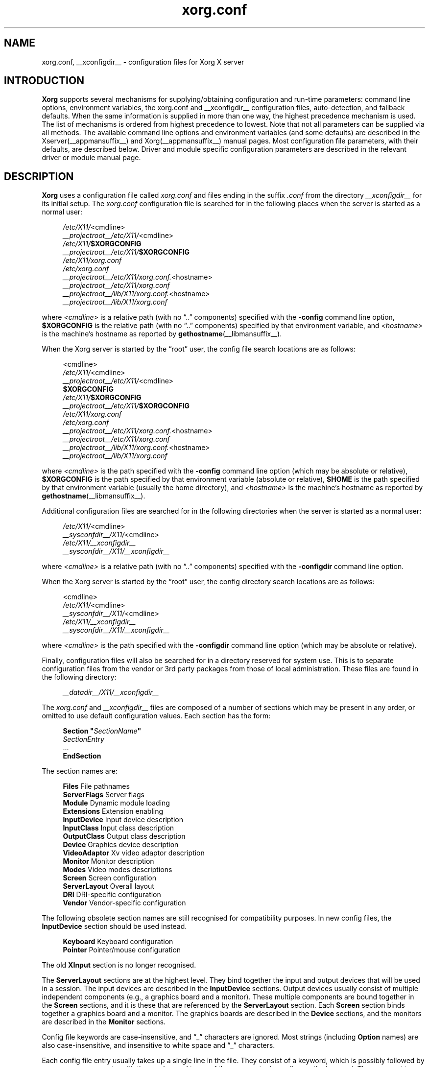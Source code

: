 .\" shorthand for double quote that works everywhere.
.ds q \N'34'
.TH xorg.conf __filemansuffix__ __vendorversion__
.SH NAME
xorg.conf, __xconfigdir__ \- configuration files for
Xorg X server
.SH INTRODUCTION
.B Xorg
supports several mechanisms for supplying/obtaining configuration and
run-time parameters: command line options, environment variables, the
xorg.conf and __xconfigdir__ configuration files, auto-detection,
and fallback defaults. When the same information is supplied in more
than one way, the highest precedence mechanism is used. The list of
mechanisms is ordered from highest precedence to lowest. Note that not
all parameters can be supplied via all methods. The available command
line options and environment variables (and some defaults) are
described in the Xserver(__appmansuffix__) and
Xorg(__appmansuffix__) manual pages. Most configuration file
parameters, with their defaults, are described below. Driver and module
specific configuration parameters are described in the relevant driver
or module manual page.
.SH DESCRIPTION
.B Xorg
uses a configuration file called
.I xorg.conf
and files ending in the suffix
.I .conf
from the directory
.I __xconfigdir__
for its initial setup.
The
.I xorg.conf
configuration file is searched for in the following places when the
server is started as a normal user:
.PP
.RS 4
.nf
.IR /etc/X11/ <cmdline>
.IR __projectroot__/etc/X11/ <cmdline>
.IB /etc/X11/ $XORGCONFIG
.IB __projectroot__/etc/X11/ $XORGCONFIG
.I /etc/X11/xorg.conf
.I /etc/xorg.conf
.IR __projectroot__/etc/X11/xorg.conf. <hostname>
.I __projectroot__/etc/X11/xorg.conf
.IR __projectroot__/lib/X11/xorg.conf. <hostname>
.I __projectroot__/lib/X11/xorg.conf
.fi
.RE
.PP
where
.I <cmdline>
is a relative path (with no \(lq..\(rq components) specified with the
.B \-config
command line option,
.B $XORGCONFIG
is the relative path (with no \(lq..\(rq components) specified by that
environment variable, and
.I <hostname>
is the machine's hostname as reported by
.BR gethostname (__libmansuffix__).
.PP
When the Xorg server is started by the \(lqroot\(rq user, the config file
search locations are as follows:
.PP
.RS 4
.nf
<cmdline>
.IR /etc/X11/ <cmdline>
.IR __projectroot__/etc/X11/ <cmdline>
.B $XORGCONFIG
.IB /etc/X11/ $XORGCONFIG
.IB __projectroot__/etc/X11/ $XORGCONFIG
.I /etc/X11/xorg.conf
.I /etc/xorg.conf
.IR __projectroot__/etc/X11/xorg.conf. <hostname>
.I __projectroot__/etc/X11/xorg.conf
.IR __projectroot__/lib/X11/xorg.conf. <hostname>
.I __projectroot__/lib/X11/xorg.conf
.fi
.RE
.PP
where
.I <cmdline>
is the path specified with the
.B \-config
command line option (which may be absolute or relative),
.B $XORGCONFIG
is the path specified by that
environment variable (absolute or relative),
.B $HOME
is the path specified by that environment variable (usually the home
directory), and
.I <hostname>
is the machine's hostname as reported by
.BR gethostname (__libmansuffix__).
.PP
Additional configuration files are searched for in the following
directories when the server is started as a normal user:
.PP
.RS 4
.nf
.IR /etc/X11/ <cmdline>
.IR __sysconfdir__/X11/ <cmdline>
.I /etc/X11/__xconfigdir__
.I __sysconfdir__/X11/__xconfigdir__
.fi
.RE
.PP
where
.I <cmdline>
is a relative path (with no \(lq..\(rq components) specified with the
.B \-configdir
command line option.
.PP
When the Xorg server is started by the \(lqroot\(rq user, the
config directory search locations are as follows:
.PP
.RS 4
.nf
<cmdline>
.IR /etc/X11/ <cmdline>
.IR __sysconfdir__/X11/ <cmdline>
.I /etc/X11/__xconfigdir__
.I __sysconfdir__/X11/__xconfigdir__
.fi
.RE
.PP
where
.I <cmdline>
is the path specified with the
.B \-configdir
command line option (which may be absolute or relative).
.PP
Finally, configuration files will also be searched for in a directory reserved
for system use.
This is to separate configuration files from the vendor or 3rd party packages
from those of local administration.
These files are found in the following directory:
.PP
.RS 4
.nf
.I __datadir__/X11/__xconfigdir__
.fi
.RE
.PP
The
.I xorg.conf
and
.I __xconfigdir__
files are composed of a number of sections which may be present in any order,
or omitted to use default configuration values.
Each section has the form:
.PP
.RS 4
.nf
.BI "Section  \*q" SectionName \*q
.RI "    " SectionEntry
    ...
.B EndSection
.fi
.RE
.PP
The section names are:
.PP
.RS 4
.nf
.BR "Files          " "File pathnames"
.BR "ServerFlags    " "Server flags"
.BR "Module         " "Dynamic module loading"
.BR "Extensions     " "Extension enabling"
.BR "InputDevice    " "Input device description"
.BR "InputClass     " "Input class description"
.BR "OutputClass    " "Output class description"
.BR "Device         " "Graphics device description"
.BR "VideoAdaptor   " "Xv video adaptor description"
.BR "Monitor        " "Monitor description"
.BR "Modes          " "Video modes descriptions"
.BR "Screen         " "Screen configuration"
.BR "ServerLayout   " "Overall layout"
.BR "DRI            " "DRI\-specific configuration"
.BR "Vendor         " "Vendor\-specific configuration"
.fi
.RE
.PP
The following obsolete section names are still recognised for compatibility
purposes.
In new config files, the
.B InputDevice
section should be used instead.
.PP
.RS 4
.nf
.BR "Keyboard       " "Keyboard configuration"
.BR "Pointer        " "Pointer/mouse configuration"
.fi
.RE
.PP
The old
.B XInput
section is no longer recognised.
.PP
The
.B ServerLayout
sections are at the highest level.
They bind together the input and output devices that will be used in a session.
The input devices are described in the
.B InputDevice
sections.
Output devices usually consist of multiple independent components (e.g.,
a graphics board and a monitor).
These multiple components are bound together in the
.B Screen
sections, and it is these that are referenced by the
.B ServerLayout
section.
Each
.B Screen
section binds together a graphics board and a monitor.
The graphics boards are described in the
.B Device
sections, and the monitors are described in the
.B Monitor
sections.
.PP
Config file keywords are case\-insensitive, and \(lq_\(rq characters are
ignored.
Most strings (including
.B Option
names) are also case-insensitive, and insensitive to white space and
\(lq_\(rq characters.
.PP
Each config file entry usually takes up a single line in the file.  They
consist of a keyword, which is possibly followed by one or more arguments,
with the number and types of the arguments depending on the keyword.
The argument types are:
.PP
.RS 4
.nf
.BR "Integer     " "an integer number in decimal, hex or octal"
.BR "Real        " "a floating point number"
.BR "String      " "a string enclosed in double quote marks (\*q)"
.fi
.RE
.PP
Note: hex integer values must be prefixed with \(lq0x\(rq, and octal values
with \(lq0\(rq.
.PP
A special keyword called
.B Option
may be used to provide free\-form data to various components of the server.
The
.B Option
keyword takes either one or two string arguments.
The first is the option name, and the optional second argument is the
option value.
Some commonly used option value types include:
.PP
.RS 4
.nf
.BR "Integer     " "an integer number in decimal, hex or octal"
.BR "Real        " "a floating point number"
.BR "String      " "a sequence of characters"
.BR "Boolean     " "a boolean value (see below)"
.BR "Frequency   " "a frequency value (see below)"
.fi
.RE
.PP
Note that
.I all
.B Option
values, not just strings, must be enclosed in quotes.
.PP
Boolean options may optionally have a value specified.
When no value is specified, the option's value is
.BR TRUE .
The following boolean option values are recognised as
.BR TRUE :
.PP
.RS 4
.BR 1 ,
.BR on ,
.BR true ,
.B yes
.RE
.PP
and the following boolean option values are recognised as
.BR FALSE :
.PP
.RS 4
.BR 0 ,
.BR off ,
.BR false ,
.B no
.RE
.PP
If an option name is prefixed with
.RB \*q No \*q,
then the option value is negated.
.PP
Example: the following option entries are equivalent:
.PP
.RS 4
.nf
.B "Option \*qAccel\*q   \*qOff\*q"
.B "Option \*qNoAccel\*q"
.B "Option \*qNoAccel\*q \*qOn\*q"
.B "Option \*qAccel\*q   \*qfalse\*q"
.B "Option \*qAccel\*q   \*qno\*q"
.fi
.RE
.PP
Frequency option values consist of a real number that is optionally
followed by one of the following frequency units:
.PP
.RS 4
.BR Hz ,
.BR k ,
.BR kHz ,
.BR M ,
.B MHz
.RE
.PP
When the unit name is omitted, the correct units will be determined from
the value and the expectations of the appropriate range of the value.
It is recommended that the units always be specified when using frequency
option values to avoid any errors in determining the value.
.SH "FILES SECTION"
The
.B Files
section is used to specify some path names required by the server.
Some of these paths can also be set from the command line (see
.BR Xserver (__appmansuffix__)
and
.BR Xorg (__appmansuffix__)).
The command line settings override the values specified in the config
file.
The
.B Files
section is optional, as are all of the entries that may appear in it.
.PP
The entries that can appear in this section are:
.TP 7
.BI "FontPath \*q" path \*q
sets the search path for fonts.
This path is a comma separated list of font path elements which the Xorg
server searches for font databases.
Multiple
.B FontPath
entries may be specified, and they will be concatenated to build up the
fontpath used by the server.  Font path elements can be absolute
directory paths, catalogue directories or a font server identifier. The
formats of the later two are explained below:
.PP
.RS 7
Catalogue directories:
.PP
.RS 4
Catalogue directories can be specified using the prefix \fBcatalogue:\fR
before the directory name. The directory can then be populated with
symlinks pointing to the real font directories, using the following
syntax in the symlink name:
.PP
.RS 4
.IR <identifier> : [attribute]: pri= <priority>
.RE
.PP
where
.I <identifier>
is an alphanumeric identifier,
.I [attribute]
is an attribute which will be passed to the underlying FPE and
.I <priority>
is a number used to order the fontfile FPEs. Examples:
.PP
.RS 4
.nf
.I 75dpi:unscaled:pri=20  -> /usr/share/X11/fonts/75dpi
.I gscript:pri=60 -> /usr/share/fonts/default/ghostscript
.I misc:unscaled:pri=10 \-> /usr/share/X11/fonts/misc
.fi
.PP
.RE
.RE
.RE
.PP
.RS 7
Font server identifiers:
.PP
.RS 4
Font server identifiers have the form:
.RS 4
.PP
.IR <trans> / <hostname> : <port\-number>
.RE
.PP
where
.I <trans>
is the transport type to use to connect to the font server (e.g.,
.B unix
for UNIX\-domain sockets or
.B tcp
for a TCP/IP connection),
.I <hostname>
is the hostname of the machine running the font server, and
.I <port\-number>
is the port number that the font server is listening on (usually 7100).
.RE
.PP
When this entry is not specified in the config file, the server falls back
to the compiled\-in default font path, which contains the following
font path elements (which can be set inside a catalogue directory):
.PP
.RS 4
.nf
.I __datadir__/fonts/X11/misc/
.I __datadir__/fonts/X11/TTF/
.I __datadir__/fonts/X11/OTF/
.I __datadir__/fonts/X11/Type1/
.I __datadir__/fonts/X11/100dpi/
.I __datadir__/fonts/X11/75dpi/
.fi
.RE
.PP
Font path elements that are found to be invalid are removed from the
font path when the server starts up.
.RE
.TP 7
.BI "ModulePath \*q" path \*q
sets the search path for loadable Xorg server modules.
This path is a comma separated list of directories which the Xorg server
searches for loadable modules loading in the order specified.
Multiple
.B ModulePath
entries may be specified, and they will be concatenated to build the
module search path used by the server.  The default module path is
.PP
.RS 11
__modulepath__
.RE
.\" The LogFile keyword is not currently implemented
.ig
.TP 7
.BI "LogFile \*q" path \*q
sets the name of the Xorg server log file.
The default log file name when running as root is
.PP
.RS 11
.RI __logdir__/Xorg. <n> .log
.RE
and for non root it is
.RS 11
.RI $XDG_DATA_HOME/xorg/Xorg. <n> .log
.RE
.PP
.RS 7
where
.I <n>
is the display number for the Xorg server.
..
.TP 7
.BI "XkbDir \*q" path \*q
sets the base directory for keyboard layout files.  The
.B \-xkbdir
command line option can be used to override this.  The default directory is
.PP
.RS 11
__xkbdir__
.RE
.SH "SERVERFLAGS SECTION"
In addition to options specific to this section (described below), the
.B ServerFlags
section is used to specify some global
Xorg server options.
All of the entries in this section are
.BR Options ,
although for compatibility purposes some of the old style entries are
still recognised.
Those old style entries are not documented here, and using them is
discouraged.
The
.B ServerFlags
section is optional, as are the entries that may be specified in it.
.PP
.B Options
specified in this section (with the exception of the
.B \*qDefaultServerLayout\*q
.BR Option )
may be overridden by
.B Options
specified in the active
.B ServerLayout
section.
Options with command line equivalents are overridden when their command
line equivalent is used.
The options recognised by this section are:
.TP 7
.BI "Option \*qDefaultServerLayout\*q  \*q" layout\-id \*q
This specifies the default
.B ServerLayout
section to use in the absence of the
.B \-layout
command line option.
.TP 7
.BI "Option \*qNoTrapSignals\*q  \*q" boolean \*q
This prevents the Xorg server from trapping a range of unexpected fatal
signals and exiting cleanly.
Instead, the Xorg server will die and drop core where the fault occurred.
The default behaviour is for the Xorg server to exit cleanly, but still drop a
core file.
In general you never want to use this option unless you are debugging an Xorg
server problem and know how to deal with the consequences.
.TP 7
.BI "Option \*qUseSIGIO\*q  \*q" boolean \*q
This controls whether the Xorg server requests that events from
input devices be reported via a SIGIO signal handler (also known as SIGPOLL
on some platforms), or only reported via the standard select(3) loop.
The default behaviour is platform specific.   In general you do not want to
use this option unless you are debugging the Xorg server, or
working around a specific bug until it is fixed, and understand the
consequences.
.TP 7
.BI "Option \*qDontVTSwitch\*q  \*q" boolean \*q
This disallows the use of the
.BI Ctrl+Alt+F n
sequence (where
.RI F n
refers to one of the numbered function keys).
That sequence is normally used to switch to another \*qvirtual terminal\*q
on operating systems that have this feature.
When this option is enabled, that key sequence has no special meaning and
is passed to clients.
Default: off.
.TP 7
.BI "Option \*qDontZap\*q  \*q" boolean \*q
This disallows the use of the
.B Terminate_Server
XKB action (usually on Ctrl+Alt+Backspace, depending on XKB options).
This action is normally used to terminate the Xorg server.
When this option is enabled, the action has no effect.
Default: off.
.TP 7
.BI "Option \*qDontZoom\*q  \*q" boolean \*q
This disallows the use of the
.B Ctrl+Alt+Keypad\-Plus
and
.B Ctrl+Alt+Keypad\-Minus
sequences.
These sequences allows you to switch between video modes.
When this option is enabled, those key sequences have no special meaning
and are passed to clients.
Default: off.
.TP 7
.BI "Option \*qDisableVidModeExtension\*q  \*q" boolean \*q
This disables the parts of the VidMode extension used by the xvidtune client
that can be used to change the video modes.
Default: the VidMode extension is enabled.
.TP 7
.BI "Option \*qAllowNonLocalXvidtune\*q  \*q" boolean \*q
This allows the xvidtune client (and other clients that use the VidMode
extension) to connect from another host.
Default: off.
.TP 7
.BI "Option \*qAllowMouseOpenFail\*q  \*q" boolean \*q
This tells the mousedrv(__drivermansuffix__) and vmmouse(__drivermansuffix__)
drivers to not report failure if the mouse device can't be opened/initialised.
It has no effect on the evdev(__drivermansuffix__) or other drivers.
Default: false.
.TP 7
.BI "Option \*qBlankTime\*q  \*q" time \*q
sets the inactivity timeout for the
.B blank
phase of the screensaver.
.I time
is in minutes.
This is equivalent to the Xorg server's
.B \-s
flag, and the value can be changed at run\-time with
.BR xset(__appmansuffix__).
Default: 10 minutes.
.TP 7
.BI "Option \*qStandbyTime\*q  \*q" time \*q
sets the inactivity timeout for the
.B standby
phase of DPMS mode.
.I time
is in minutes, and the value can be changed at run\-time with
.BR xset(__appmansuffix__).
Default: 10 minutes.
This is only suitable for VESA DPMS compatible monitors, and may not be
supported by all video drivers.
It is only enabled for screens that have the
.B \*qDPMS\*q
option set (see the MONITOR section below).
.TP 7
.BI "Option \*qSuspendTime\*q  \*q" time \*q
sets the inactivity timeout for the
.B suspend
phase of DPMS mode.
.I time
is in minutes, and the value can be changed at run\-time with
.BR xset(__appmansuffix__).
Default: 10 minutes.
This is only suitable for VESA DPMS compatible monitors, and may not be
supported by all video drivers.
It is only enabled for screens that have the
.B \*qDPMS\*q
option set (see the MONITOR section below).
.TP 7
.BI "Option \*qOffTime\*q  \*q" time \*q
sets the inactivity timeout for the
.B off
phase of DPMS mode.
.I time
is in minutes, and the value can be changed at run\-time with
.BR xset(__appmansuffix__).
Default: 10 minutes.
This is only suitable for VESA DPMS compatible monitors, and may not be
supported by all video drivers.
It is only enabled for screens that have the
.B \*qDPMS\*q
option set (see the MONITOR section below).
.TP 7
.BI "Option \*qPixmap\*q  \*q" bpp \*q
This sets the pixmap format to use for depth 24.
Allowed values for
.I bpp
are 24 and 32.
Default: 32 unless driver constraints don't allow this (which is rare).
Note: some clients don't behave well when this value is set to 24.
.TP 7
.BI "Option \*qNoPM\*q  \*q" boolean \*q
Disables something to do with power management events.
Default: PM enabled on platforms that support it.
.TP 7
.BI "Option \*qXinerama\*q  \*q" boolean \*q
enable or disable XINERAMA extension.
Default is disabled.
.TP 7
.BI "Option \*qAIGLX\*q \*q" boolean \*q
enable or disable AIGLX. AIGLX is enabled by default.
.TP 7
.BI "Option \*qDRI2\*q \*q" boolean \*q
enable or disable DRI2. DRI2 is disabled by default.
.TP 7
.BI "Option \*qGlxVisuals\*q \*q" string \*q
This option controls how many GLX visuals the GLX modules sets up.
The default value is
.BR "typical" ,
which will setup up a typical subset of
the GLXFBConfigs provided by the driver as GLX visuals.  Other options are
.BR "minimal" ,
which will set up the minimal set allowed by the GLX specification and
.BR "all"
which will setup GLX visuals for all GLXFBConfigs.
.TP 7
.BI "Option \*qUseDefaultFontPath\*q \*q" boolean \*q
Include the default font path even if other paths are specified in
xorg.conf. If enabled, other font paths are included as well. Enabled by
default.
.TP 7
.BI "Option \*qIgnoreABI\*q \*q" boolean \*q
Allow modules built for a different, potentially incompatible version of
the X server to load. Disabled by default.
.TP 7
.BI "Option \*qAutoAddDevices\*q \*q" boolean \*q
If this option is disabled, then no devices will be added from the HAL or
udev backends. Enabled by default.
.TP 7
.BI "Option \*qAutoEnableDevices\*q \*q" boolean \*q
If this option is disabled, then the devices will be added (and the
DevicePresenceNotify event sent), but not enabled, thus leaving policy up
to the client.
Enabled by default.
.TP 7
.BI "Option \*qAutoAddGPU\*q \*q" boolean \*q
If this option is disabled, then no GPU devices will be added from the udev
backend. Enabled by default. (May need to be disabled to setup Xinerama).
.TP 7
.BI "Option \*qLog\*q \*q" string \*q
This option controls whether the log is flushed and/or synced to disk after
each message.
Possible values are
.B flush
or
.BR sync .
Unset by default.
.SH "MODULE SECTION"
The
.B Module
section is used to specify which Xorg server modules should be loaded.
This section is ignored when the Xorg server is built in static form.
The type of modules normally loaded in this section are Xorg server
extension modules.
Most other module types are loaded automatically when they are needed via
other mechanisms.
The
.B Module
section is optional, as are all of the entries that may be specified in
it.
.PP
Entries in this section may be in two forms.
The first and most commonly used form is an entry that uses the
.B Load
keyword, as described here:
.TP 7
.BI "Load  \*q" modulename \*q
This instructs the server to load the module called
.IR modulename .
The module name given should be the module's standard name, not the
module file name.
The standard name is case\-sensitive, and does not include the \(lqlib\(rq
or \(lqcyg\(rq prefixes, or the \(lq.so\(rq or \(lq.dll\(rq suffixes.
.PP
.RS 7
Example: the DRI extension module can be loaded with the following entry:
.PP
.RS 4
.B "Load \*qdri\*q"
.RE
.RE
.TP 7
.BI "Disable  \*q" modulename \*q
This instructs the server to not load the module called
.IR modulename .
Some modules are loaded by default in the server, and this overrides that
default. If a
.B Load
instruction is given for the same module, it overrides the
.B Disable
instruction and the module is loaded. The module name given should be the
module's standard name, not the module file name. As with the
.B Load
instruction, the standard name is case-sensitive, and does not include the
"lib" prefix, or the ".a", ".o", or ".so" suffixes.
.PP
The second form of entry is a
.BR SubSection,
with the subsection name being the module name, and the contents of the
.B SubSection
being
.B Options
that are passed to the module when it is loaded.
.PP
Example: the extmod module (which contains a miscellaneous group of
server extensions) can be loaded, with the XFree86\-DGA extension
disabled by using the following entry:
.PP
.RS 4
.nf
.B "SubSection \*qextmod\*q"
.B "   Option  \*qomit XFree86\-DGA\*q"
.B EndSubSection
.fi
.RE
.PP
Modules are searched for in each directory specified in the
.B ModulePath
search path, and in the drivers, extensions, input, internal, and
multimedia subdirectories of each of those directories.
In addition to this, operating system specific subdirectories of all
the above are searched first if they exist.
.PP
To see what extension modules are available, check the extensions
subdirectory under:
.PP
.RS 4
.nf
__modulepath__
.fi
.RE
.PP
The \(lqextmod\(rq, \(lqdbe\(rq, \(lqdri\(rq, \(lqdri2\(rq, \(lqglx\(rq,
and \(lqrecord\(rq extension modules are loaded automatically, if they
are present, unless disabled with \*qDisable\*q entries.
It is recommended
that at very least the \(lqextmod\(rq extension module be loaded.
If it isn't, some commonly used server extensions (like the SHAPE
extension) will not be available.
.SH "EXTENSIONS SECTION"
The
.B Extensions
section is used to specify which X11 protocol extensions should be enabled
or disabled.
The
.B Extensions
section is optional, as are all of the entries that may be specified in
it.
.PP
Entries in this section are listed as Option statements with the name of
the extension as the first argument, and a boolean value as the second.
The extension name is case\-sensitive, and matches the form shown in the output
of \*qXorg -extension ?\*q.
.PP
.RS 7
Example: the MIT-SHM extension can be disabled with the following entry:
.PP
.RS 4
.nf
.B "Section \*qExtensions\*q"
.B "    Option \*qMIT-SHM\*q \*qDisable\*q"
.B "EndSection"
.fi
.RE
.RE
.SH "INPUTDEVICE SECTION"
The config file may have multiple
.B InputDevice
sections.
Recent X servers employ HAL or udev backends for input device enumeration
and input hotplugging. It is usually not
necessary to provide
.B InputDevice
sections in the xorg.conf if hotplugging is in use (i.e. AutoAddDevices is
enabled). If hotplugging is enabled,
.B InputDevice
sections using the
.B mouse, kbd
and
.B vmmouse
driver will be ignored.
.PP
If hotplugging is disabled, there will normally
be at least two: one for the core (primary) keyboard
and one for the core pointer.
If either of these two is missing, a default configuration for the missing
ones will be used. In the absence of an explicitly specified core input
device, the first
.B InputDevice
marked as
.B CorePointer
(or
.BR CoreKeyboard )
is used.
If there is no match there, the first
.B InputDevice
that uses the \(lqmouse\(rq (or \(lqkbd\(rq) driver is used.
The final fallback is to use built\-in default configurations.
Currently the default configuration may not work as expected on all platforms.
.PP
.B InputDevice
sections have the following format:
.PP
.RS 4
.nf
.B  "Section \*qInputDevice\*q"
.BI "    Identifier \*q" name \*q
.BI "    Driver     \*q" inputdriver \*q
.I  "    options"
.I  "    ..."
.B  "EndSection"
.fi
.RE
.PP
The
.B Identifier
and
.B Driver
entries are required in all
.B InputDevice
sections.
All other entries are optional.
.PP
The
.B Identifier
entry specifies the unique name for this input device.
The
.B Driver
entry specifies the name of the driver to use for this input device.
When using the loadable server, the input driver module
.RI \*q inputdriver \*q
will be loaded for each active
.B InputDevice
section.
An
.B InputDevice
section is considered active if it is referenced by an active
.B ServerLayout
section, if it is referenced by the
.B \-keyboard
or
.B \-pointer
command line options, or if it is selected implicitly as the core pointer
or keyboard device in the absence of such explicit references.
The most commonly used input drivers are
.BR evdev (__drivermansuffix__)
on Linux systems, and
.BR kbd (__drivermansuffix__)
and
.BR mousedrv (__drivermansuffix__)
on other platforms.
.PP
.PP
.B InputDevice
sections recognise some driver\-independent
.BR Options ,
which are described here.
See the individual input driver manual pages for a description of the
device\-specific options.
.TP 7
.BI "Option \*qAutoServerLayout\*q  \*q" boolean \*q
Always add the device to the ServerLayout section used by this instance of
the server. This affects implied layouts as well as explicit layouts
specified in the configuration and/or on the command line.
.TP 7
.BI "Option \*qCorePointer\*q"
Deprecated, see
.B Floating
.TP 7
.BI "Option \*qCoreKeyboard\*q"
Deprecated, see
.B Floating
.TP 7
.BI "Option \*qAlwaysCore\*q  \*q" boolean \*q
Deprecated, see
.B Floating
.TP 7
.BI "Option \*qSendCoreEvents\*q  \*q" boolean \*q
Deprecated, see
.B Floating

.TP 7
.BI "Option \*qFloating\*q  \*q" boolean \*q
When enabled, the input device is set up floating and does not
report events through any master device or control a cursor. The device is
only available to clients using the X Input Extension API. This option is
disabled by default.
The options
.B CorePointer,
.B CoreKeyboard,
.B AlwaysCore,
and
.B SendCoreEvents,
are the inverse of option
.B Floating
(i.e.
.B SendCoreEvents \*qon\*q
is equivalent to
.B Floating \*qoff\*q
).

This option controls the startup behavior only, a device
may be reattached or set floating at runtime.
.TP 7
.BI "Option \*qTransformationMatrix\*q \*q" a " " b " " c " " d " " e " " f " " g " " h " " i \*q
Specifies the 3x3 transformation matrix for absolute input devices. The
input device will be bound to the area given in the matrix.  In most
configurations, "a" and "e" specify the width and height of the area the
device is bound to, and "c" and "f" specify the x and y offset of the area.
The value range is 0 to 1, where 1 represents the width or height of all
root windows together, 0.5 represents half the area, etc. The values
represent a 3x3 matrix, with the first, second and third group of three
values representing the first, second and third row of the matrix,
respectively.  The identity matrix is "1 0 0 0 1 0 0 0 1".
.SS POINTER ACCELERATION
For pointing devices, the following options control how the pointer
is accelerated or decelerated with respect to physical device motion. Most of
these can be adjusted at runtime, see the xinput(1) man page for details. Only
the most important acceleration options are discussed here.
.TP 7
.BI "Option \*qAccelerationProfile\*q  \*q" integer \*q
Select the profile. In layman's terms, the profile constitutes the "feeling" of
the acceleration. More formally, it defines how the transfer function (actual
acceleration as a function of current device velocity and acceleration controls)
is constructed. This is mainly a matter of personal preference.
.PP
.RS 6
.nf
.B  " 0      classic (mostly compatible)"
.B  "-1      none (only constant deceleration is applied)"
.B  " 1      device-dependent"
.B  " 2      polynomial (polynomial function)"
.B  " 3      smooth linear (soft knee, then linear)"
.B  " 4      simple (normal when slow, otherwise accelerated)"
.B  " 5      power (power function)"
.B  " 6      linear (more speed, more acceleration)"
.B  " 7      limited (like linear, but maxes out at threshold)"
.fi
.RE
.TP 7
.BI "Option \*qConstantDeceleration\*q  \*q" real \*q
Makes the pointer go
.B deceleration
times slower than normal. Most useful for high-resolution devices. A value
between 0 and 1 will speed up the pointer.
.TP 7
.BI "Option \*qAdaptiveDeceleration\*q  \*q" real \*q
Allows to actually decelerate the pointer when going slow. At most, it will be
.B adaptive deceleration
times slower. Enables precise pointer placement without sacrificing speed.
.TP 7
.BI "Option \*qAccelerationScheme\*q  \*q" string \*q
Selects the scheme, which is the underlying algorithm.
.PP
.RS 7
.nf
.B  "predictable   default algorithm (behaving more predictable)"
.B  "lightweight   old acceleration code (as specified in the X protocol spec)"
.B  "none          no acceleration or deceleration"
.fi
.RE
.TP 7
.BI "Option \*qAccelerationNumerator\*q  \*q" integer \*q
.TP 7
.BI "Option \*qAccelerationDenominator\*q  \*q" integer \*q
Set numerator and denominator of the acceleration factor. The acceleration
factor is a rational which, together with threshold, can be used to tweak
profiles to suit the users needs. The
.B simple
and
.B limited
profiles use it directly (i.e. they accelerate by the factor), for other
profiles it should hold that a higher acceleration factor leads to a faster
pointer. Typically, 1 is unaccelerated and values up to 5 are sensible.
.TP 7
.BI "Option \*qAccelerationThreshold\*q  \*q" integer \*q
Set the threshold, which is roughly the velocity (usually device units per 10
ms) required for acceleration to become effective. The precise effect varies
with the profile however.

.SH "INPUTCLASS SECTION"
The config file may have multiple
.B InputClass
sections.
These sections are optional and are used to provide configuration for a
class of input devices as they are automatically added. An input device can
match more than one
.B InputClass
section. Each class can override settings from a previous class, so it is
best to arrange the sections with the most generic matches first.
.PP
.B InputClass
sections have the following format:
.PP
.RS 4
.nf
.B  "Section \*qInputClass\*q"
.BI "    Identifier  \*q" name \*q
.I  "    entries"
.I  "    ..."
.I  "    options"
.I  "    ..."
.B  "EndSection"
.fi
.RE
.PP
The
.B Identifier
entry is required in all
.B InputClass
sections.
All other entries are optional.
.PP
The
.B Identifier
entry specifies the unique name for this input class.
The
.B Driver
entry specifies the name of the driver to use for this input device.
After all classes have been examined, the
.RI \*q inputdriver \*q
module from the first
.B Driver
entry will be enabled when using the loadable server.
.PP
When an input device is automatically added, its characteristics are
checked against all
.B InputClass
sections. Each section can contain optional entries to narrow the match
of the class. If none of the optional entries appear, the
.B InputClass
section is generic and will match any input device. If more than one of
these entries appear, they all must match for the configuration to apply.
.PP
There are two types of match entries used in
.B InputClass
sections. The first allows various tokens to be matched against attributes
of the device. An entry can be constructed to match attributes from different
devices by separating arguments with a '|' character. Multiple entries of the
same type may be supplied to add multiple matching conditions on the same
attribute. For example:
.PP
.RS 4
.nf
.B  "Section \*qInputClass\*q"
.B  "    Identifier   \*qMy Class\*q"
.B  "    # product string must contain example and
.B  "    # either gizmo or gadget
.B  "    MatchProduct \*qexample\*q
.B  "    MatchProduct \*qgizmo|gadget\*q
.I  "    ..."
.B  "EndSection"
.fi
.RE
.TP 7
.BI "MatchProduct  \*q" matchproduct \*q
This entry can be used to check if the substring
.RI \*q matchproduct \*q
occurs in the device's product name.
.TP 7
.BI "MatchVendor  \*q" matchvendor \*q
This entry can be used to check if the substring
.RI \*q matchvendor \*q
occurs in the device's vendor name.
.TP 7
.BI "MatchDevicePath \*q" matchdevice \*q
This entry can be used to check if the device file matches the
.RI \*q matchdevice \*q
pathname pattern.
.TP 7
.BI "MatchOS \*q" matchos \*q
This entry can be used to check if the operating system matches the
case-insensitive
.RI \*q matchos \*q
string. This entry is only supported on platforms providing the
.BR uname (2)
system call.
.TP 7
.BI "MatchPnPID \*q" matchpnp \*q
The device's Plug and Play (PnP) ID can be checked against the
.RI \*q matchpnp \*q
shell wildcard pattern.
.TP 7
.BI "MatchUSBID \*q" matchusb \*q
The device's USB ID can be checked against the
.RI \*q matchusb \*q
shell wildcard pattern. The ID is constructed as lowercase hexadecimal numbers
separated by a ':'. This is the same format as the
.BR lsusb (8)
program.
.TP 7
.BI "MatchDriver \*q" matchdriver \*q
Check the case-sensitive string
.RI \*q matchdriver \*q
against the currently configured driver of the device. Ordering of sections
using this entry is important since it will not match unless the driver has
been set by the config backend or a previous
.B InputClass
section.
.TP 7
.BI "MatchTag \*q" matchtag \*q
This entry can be used to check if tags assigned by the config backend
matches the
.RI \*q matchtag \*q
pattern. A match is found if at least one of the tags given in
.RI \*q matchtag \*q
matches at least one of the tags assigned by the backend.
.TP 7
.BI "MatchLayout \*q" matchlayout \*q
Check the case-sensitive string
.RI \*q matchlayout \*q
against the currently active
.B ServerLayout
section. The empty string "" matches an implicit layout which appears
if no named
.B ServerLayout
sections have been found.
.PP
The second type of entry is used to match device types. These entries take a
boolean argument similar to
.B Option
entries.
.TP 7
.BI "MatchIsKeyboard     \*q" bool \*q
.TP 7
.BI "MatchIsPointer      \*q" bool \*q
.TP 7
.BI "MatchIsJoystick     \*q" bool \*q
.TP 7
.BI "MatchIsTablet       \*q" bool \*q
.TP 7
.BI "MatchIsTouchpad     \*q" bool \*q
.TP 7
.BI "MatchIsTouchscreen  \*q" bool \*q
.PP
When an input device has been matched to the
.B InputClass
section, any
.B Option
entries are applied to the device. One
.B InputClass
specific
.B Option
is recognized. See the
.B InputDevice
section above for a description of the remaining
.B Option
entries.
.TP 7
.BI "Option \*qIgnore\*q \*q" boolean \*q
This optional entry specifies that the device should be ignored entirely,
and not added to the server. This can be useful when the device is handled
by another program and no X events should be generated.
.SH "OUTPUTCLASS SECTION"
The config file may have multiple
.B OutputClass
sections.
These sections are optional and are used to provide configuration for a
class of output devices as they are automatically added.
An output device can match more than one
.B OutputClass
section.
Each class can override settings from a previous class, so it is best to
arrange the sections with the most generic matches first.
.PP
.B OutputClass
sections have the following format:
.PP
.RS 4
.nf
.B  "Section \*qOutputClass\*q"
.BI "    Identifier  \*q" name \*q
.I  "    entries"
.I  "    ..."
.B  "EndSection"
.fi
.RE
.PP
The
.B Identifier
entry is required in all
.B OutputClass
sections.
All other entries are optional.
.PP
The
.B Identifier
entry specifies the unique name for this output class.
The
.B Driver
entry specifies the name of the driver to use for this output device.
After all classes have been examined, the
.RI \*q outputdriver \*q
module from the first
.B Driver
entry will be enabled when using the loadable server.
.PP
When an output device is automatically added, its characteristics are
checked against all
.B OutputClass
sections.
Each section can contain optional entries to narrow the match of the class.
If none of the optional entries appear, the
.B OutputClass
section is generic and will match any output device.
If more than one of these entries appear, they all must match for the
configuration to apply.
.PP
The following list of tokens can be matched against attributes of the device.
An entry can be constructed to match attributes from different devices by
separating arguments with a '|' character.
.PP
For example:
.PP
.RS 4
.nf
.B  "Section \*qOutputClass\*q"
.B  "    Identifier   \*qMy Class\*q"
.B  "    # kernel driver must be either foo or bar
.B  "    MatchDriver \*qfoo|bar\*q
.I  "    ..."
.B  "EndSection"
.fi
.RE
.TP 7
.BI "MatchDriver \*q" matchdriver \*q
Check the case-sensitive string
.RI \*q matchdriver \*q
against the kernel driver of the device.
.SH "DEVICE SECTION"
The config file may have multiple
.B Device
sections.
There must be at least one, for the video card being used.
.PP
.B Device
sections have the following format:
.PP
.RS 4
.nf
.B  "Section \*qDevice\*q"
.BI "    Identifier \*q" name \*q
.BI "    Driver     \*q" driver \*q
.I  "    entries"
.I  "    ..."
.B  "EndSection"
.fi
.RE
.PP
The
.B Identifier
and
.B Driver
entries are required in all
.B Device
sections.  All other entries are optional.
.PP
The
.B Identifier
entry specifies the unique name for this graphics device.
The
.B Driver
entry specifies the name of the driver to use for this graphics device.
When using the loadable server, the driver module
.RI \*q driver \*q
will be loaded for each active
.B Device
section.
A
.B Device
section is considered active if it is referenced by an active
.B Screen
section.
.PP
.B Device
sections recognise some driver\-independent entries and
.BR Options ,
which are described here.
Not all drivers make use of these
driver\-independent entries, and many of those that do don't require them
to be specified because the information is auto\-detected.
See the individual graphics driver manual pages for further information
about this, and for a description of the device\-specific options.
Note that most of the
.B Options
listed here (but not the other entries) may be specified in the
.B Screen
section instead of here in the
.B Device
section.
.TP 7
.BI "BusID  \*q" bus\-id \*q
This specifies the bus location of the graphics card.
For PCI/AGP cards,
the
.I bus\-id
string has the form
.BI PCI: bus : device : function
(e.g., \(lqPCI:1:0:0\(rq might be appropriate for an AGP card).
This field is usually optional in single-head configurations when using
the primary graphics card.
In multi-head configurations, or when using a secondary graphics card in a
single-head configuration, this entry is mandatory.
Its main purpose is to make an unambiguous connection between the device
section and the hardware it is representing.
This information can usually be found by running the pciaccess tool
scanpci.
.TP 7
.BI "Screen  " number
This option is mandatory for cards where a single PCI entity can drive more
than one display (i.e., multiple CRTCs sharing a single graphics accelerator
and video memory).
One
.B Device
section is required for each head, and this
parameter determines which head each of the
.B Device
sections applies to.
The legal values of
.I number
range from 0 to one less than the total number of heads per entity.
Most drivers require that the primary screen (0) be present.
.TP 7
.BI "Chipset  \*q" chipset \*q
This usually optional entry specifies the chipset used on the graphics
board.
In most cases this entry is not required because the drivers will probe the
hardware to determine the chipset type.
Don't specify it unless the driver-specific documentation recommends that you
do.
.TP 7
.BI "Ramdac  \*q" ramdac\-type \*q
This optional entry specifies the type of RAMDAC used on the graphics
board.
This is only used by a few of the drivers, and in most cases it is not
required because the drivers will probe the hardware to determine the
RAMDAC type where possible.
Don't specify it unless the driver-specific documentation recommends that you
do.
.TP 7
.BI "DacSpeed  " speed
.TP 7
.BI "DacSpeed  " "speed\-8 speed\-16 speed\-24 speed\-32"
This optional entry specifies the RAMDAC speed rating (which is usually
printed on the RAMDAC chip).
The speed is in MHz.
When one value is given, it applies to all framebuffer pixel sizes.
When multiple values are given, they apply to the framebuffer pixel sizes
8, 16, 24 and 32 respectively.
This is not used by many drivers, and only needs to be specified when the
speed rating of the RAMDAC is different from the defaults built in to
driver, or when the driver can't auto-detect the correct defaults.
Don't specify it unless the driver-specific documentation recommends that you
do.
.TP 7
.BI "Clocks  " "clock ..."
specifies the pixel that are on your graphics board.
The clocks are in MHz, and may be specified as a floating point number.
The value is stored internally to the nearest kHz.
The ordering of the clocks is important.
It must match the order in which they are selected on the graphics board.
Multiple
.B Clocks
lines may be specified, and each is concatenated to form the list.
Most drivers do not use this entry, and it is only required for some older
boards with non-programmable clocks.
Don't specify this entry unless the driver-specific documentation explicitly
recommends that you do.
.TP
.BI "ClockChip  \*q" clockchip\-type \*q
This optional entry is used to specify the clock chip type on graphics
boards which have a programmable clock generator.
Only a few Xorg drivers support programmable clock chips.
For details, see the appropriate driver manual page.
.TP 7
.BI "VideoRam  " "mem"
This optional entry specifies the amount of video ram that is installed
on the graphics board.
This is measured in kBytes.
In most cases this is not required because the Xorg server probes
the graphics board to determine this quantity.
The driver-specific documentation should indicate when it might be needed.
.TP 7
.BI "BiosBase  " "baseaddress"
This optional entry specifies the base address of the video BIOS for
the VGA board.
This address is normally auto-detected, and should only be specified if the
driver-specific documentation recommends it.
.TP 7
.BI "MemBase  " "baseaddress"
This optional entry specifies the memory base address of a graphics
board's linear frame buffer.
This entry is not used by many drivers, and it should only be specified if
the driver-specific documentation recommends it.
.TP 7
.BI "IOBase  " "baseaddress"
This optional entry specifies the IO base address.
This entry is not used by many drivers, and it should only be specified if
the driver-specific documentation recommends it.
.TP 7
.BI "ChipID  " "id"
This optional entry specifies a numerical ID representing the chip type.
For PCI cards, it is usually the device ID.
This can be used to override the auto-detection, but that should only be done
when the driver-specific documentation recommends it.
.TP 7
.BI "ChipRev  " "rev"
This optional entry specifies the chip revision number.
This can be used to override the auto-detection, but that should only be done
when the driver-specific documentation recommends it.
.TP 7
.BI "MatchSeat  " "seat\-id"
Only apply this
.B Device
section if X server was started with
.B -seat
.I seat\-id
option.
.TP 7
.BI "Option \*qModeDebug\*q \*q" boolean \*q
Enable printing of additional debugging information about modesetting to
the server log.
.ig
.TP 7
This optional entry allows an IRQ number to be specified.
..
.TP 7
.B Options
Option flags may be specified in the
.B Device
sections.
These include driver\-specific options and driver\-independent options.
The former are described in the driver\-specific documentation.
Some of the latter are described below in the section about the
.B Screen
section, and they may also be included here.

.SH "VIDEOADAPTOR SECTION"
Nobody wants to say how this works.
Maybe nobody knows ...

.SH "MONITOR SECTION"
The config file may have multiple
.B Monitor
sections.
There should normally be at least one, for the monitor being used,
but a default configuration will be created when one isn't specified.
.PP
.B Monitor
sections have the following format:
.PP
.RS 4
.nf
.B  "Section \*qMonitor\*q"
.BI "    Identifier \*q" name \*q
.I  "    entries"
.I  "    ..."
.B  "EndSection"
.fi
.RE
.PP
The only mandatory entry in a
.B Monitor
section is the
.B Identifier
entry.
.PP
The
.B Identifier
entry specifies the unique name for this monitor.
The
.B Monitor
section may be used to provide information about the specifications of the
monitor, monitor-specific
.BR Options ,
and information about the video modes to use with the monitor.
.PP
With RandR 1.2-enabled drivers, monitor sections may be tied to specific
outputs of the video card.  Using the name of the output defined by the video
driver plus the identifier of a monitor section, one associates a monitor
section with an output by adding an option to the Device section in the
following format:

.BI "Option \*qMonitor-" outputname "\*q \*q" monitorsection \*q

(for example,
.B Option \*qMonitor-VGA\*q \*qVGA monitor\*q
for a VGA output)
.PP
In the absence of specific association of monitor sections to outputs, if a
monitor section is present the server will associate it with an output to
preserve compatibility for previous single-head configurations.
.PP
Specifying video modes is optional because the server will use the DDC or other
information provided by the monitor to automatically configure the list of
modes available.
When modes are specified explicitly in the
.B Monitor
section (with the
.BR Mode ,
.BR ModeLine ,
or
.B UseModes
keywords), built-in modes with the same names are not included.
Built-in modes with different names are, however, still implicitly included,
when they meet the requirements of the monitor.
.PP
The entries that may be used in
.B Monitor
sections are described below.
.TP 7
.BI "VendorName  \*q" vendor \*q
This optional entry specifies the monitor's manufacturer.
.TP 7
.BI "ModelName  \*q" model \*q
This optional entry specifies the monitor's model.
.TP 7
.BI "HorizSync  " "horizsync\-range"
gives the range(s) of horizontal sync frequencies supported by the
monitor.
.I horizsync\-range
may be a comma separated list of either discrete values or ranges of
values.
A range of values is two values separated by a dash.
By default the values are in units of kHz.
They may be specified in MHz or Hz
if
.B MHz
or
.B Hz
is added to the end of the line.
The data given here is used by the Xorg server to determine if video
modes are within the specifications of the monitor.
This information should be available in the monitor's handbook.
If this entry is omitted, a default range of 28\-33kHz is used.
.TP 7
.BI "VertRefresh  " "vertrefresh\-range"
gives the range(s) of vertical refresh frequencies supported by the
monitor.
.I vertrefresh\-range
may be a comma separated list of either discrete values or ranges of
values.
A range of values is two values separated by a dash.
By default the values are in units of Hz.
They may be specified in MHz or kHz
if
.B MHz
or
.B kHz
is added to the end of the line.
The data given here is used by the Xorg server to determine if video
modes are within the specifications of the monitor.
This information should be available in the monitor's handbook.
If this entry is omitted, a default range of 43\-72Hz is used.
.TP 7
.BI "DisplaySize  " "width height"
This optional entry gives the width and height, in millimetres, of the
picture area of the monitor.
If given this is used to calculate the horizontal and vertical pitch (DPI) of
the screen.
.TP 7
.BI "Gamma  " "gamma\-value"
.TP 7
.BI "Gamma  " "red\-gamma green\-gamma blue\-gamma"
This is an optional entry that can be used to specify the gamma correction
for the monitor.
It may be specified as either a single value or as three separate RGB values.
The values should be in the range 0.1 to 10.0, and the default is 1.0.
Not all drivers are capable of using this information.
.TP 7
.BI "UseModes  \*q" modesection\-id \*q
Include the set of modes listed in the
.B Modes
section called
.IR modesection\-id.
This makes all of the modes defined in that section available for use by
this monitor.
.TP 7
.BI "Mode  \*q" name \*q
This is an optional multi-line entry that can be used to provide
definitions for video modes for the monitor.
In most cases this isn't necessary because the built-in set of VESA standard
modes will be sufficient.
The
.B Mode
keyword indicates the start of a multi-line video mode description.
The mode description is terminated with the
.B EndMode
keyword.
The mode description consists of the following entries:
.RS 7
.TP 4
.BI "DotClock  " clock
is the dot (pixel) clock rate to be used for the mode.
.TP 4
.BI "HTimings  " "hdisp hsyncstart hsyncend htotal"
specifies the horizontal timings for the mode.
.TP 4
.BI "VTimings  " "vdisp vsyncstart vsyncend vtotal"
specifies the vertical timings for the mode.
.TP 4
.BI "Flags  \*q" flag \*q " ..."
specifies an optional set of mode flags, each of which is a separate
string in double quotes.
.B \*qInterlace\*q
indicates that the mode is interlaced.
.B \*qDoubleScan\*q
indicates a mode where each scanline is doubled.
.B \*q+HSync\*q
and
.B \*q\-HSync\*q
can be used to select the polarity of the HSync signal.
.B \*q+VSync\*q
and
.B \*q\-VSync\*q
can be used to select the polarity of the VSync signal.
.B \*qComposite\*q
can be used to specify composite sync on hardware where this is supported.
Additionally, on some hardware,
.B \*q+CSync\*q
and
.B \*q\-CSync\*q
may be used to select the composite sync polarity.
.TP 4
.BI "HSkew  " hskew
specifies the number of pixels (towards the right edge of the screen) by
which the display enable signal is to be skewed.
Not all drivers use this information.
This option might become necessary to override the default value supplied
by the server (if any).
\(lqRoving\(rq horizontal lines indicate this value needs to be increased.
If the last few pixels on a scan line appear on the left of the screen,
this value should be decreased.
.TP 4
.BI "VScan  " vscan
specifies the number of times each scanline is painted on the screen.
Not all drivers use this information.
Values less than 1 are treated as 1, which is the default.
Generally, the
.B \*qDoubleScan\*q
.B Flag
mentioned above doubles this value.
.RE
.TP 7
.BI "ModeLine  \*q" name \*q " mode\-description"
This entry is a more compact version of the
.B Mode
entry, and it also can be used to specify video modes for the monitor.
This is a single line format for specifying video modes.
In most cases this isn't necessary because the built\-in set of VESA
standard modes will be sufficient.
.PP
.RS 7
The
.I mode\-description
is in four sections, the first three of which are mandatory.
The first is the dot (pixel) clock.
This is a single number specifying the pixel clock rate for the mode in
MHz.
The second section is a list of four numbers specifying the horizontal
timings.
These numbers are the
.IR hdisp ,
.IR hsyncstart ,
.IR hsyncend ,
and
.I htotal
values.
The third section is a list of four numbers specifying the vertical
timings.
These numbers are the
.IR vdisp ,
.IR vsyncstart ,
.IR vsyncend ,
and
.I vtotal
values.
The final section is a list of flags specifying other characteristics of
the mode.
.B Interlace
indicates that the mode is interlaced.
.B DoubleScan
indicates a mode where each scanline is doubled.
.B +HSync
and
.B \-HSync
can be used to select the polarity of the HSync signal.
.B +VSync
and
.B \-VSync
can be used to select the polarity of the VSync signal.
.B Composite
can be used to specify composite sync on hardware where this is supported.
Additionally, on some hardware,
.B +CSync
and
.B \-CSync
may be used to select the composite sync polarity.
The
.B HSkew
and
.B VScan
options mentioned above in the
.B Mode
entry description can also be used here.
.RE
.TP 7
.BI "Option \*qDPMS\*q \*q" bool \*q
This option controls whether the server should enable the DPMS extension
for power management for this screen.  The default is to enable the
extension.
.TP 7
.BI "Option \*qSyncOnGreen\*q \*q" bool \*q
This option controls whether the video card should drive the sync signal
on the green color pin.  Not all cards support this option, and most
monitors do not require it.  The default is off.
.TP 7
.BI "Option \*qPrimary\*q \*q" bool \*q
This optional entry specifies that the monitor should be treated as the primary
monitor. (RandR 1.2-supporting drivers only)
.TP 7
.BI "Option \*qPreferredMode\*q \*q" name \*q
This optional entry specifies a mode to be marked as the preferred initial mode
of the monitor.
(RandR 1.2-supporting drivers only)
.TP 7
.BI "Option \*qZoomModes\*q \*q" name " " name " " ... \*q
This optional entry specifies modes to be marked as zoom modes.
It is possible to switch to the next and previous mode via
.BR Ctrl+Alt+Keypad\-Plus " and " Ctrl+Alt+Keypad\-Minus .
All these keypad available modes are selected from the screen mode list.
This list is a copy of the compatibility output monitor mode list.
Since this output is the output connected to the lowest
dot-area monitor, as determined from its largest size mode, that
monitor defines the available zoom modes.
(RandR 1.2-supporting drivers only)
.TP 7
.BI "Option \*qPosition\*q \*q" x " " y \*q
This optional entry specifies the position of the monitor within the X
screen.
(RandR 1.2-supporting drivers only)
.TP 7
.BI "Option \*qLeftOf\*q \*q" output \*q
This optional entry specifies that the monitor should be positioned to the
left of the output (not monitor) of the given name.
(RandR 1.2-supporting drivers only)
.TP 7
.BI "Option \*qRightOf\*q \*q" output \*q
This optional entry specifies that the monitor should be positioned to the
right of the output (not monitor) of the given name.
(RandR 1.2-supporting drivers only)
.TP 7
.BI "Option \*qAbove\*q \*q" output \*q
This optional entry specifies that the monitor should be positioned above the
output (not monitor) of the given name.
(RandR 1.2-supporting drivers only)
.TP 7
.BI "Option \*qBelow\*q \*q" output \*q
This optional entry specifies that the monitor should be positioned below the
output (not monitor) of the given name.
(RandR 1.2-supporting drivers only)
.TP 7
.BI "Option \*qEnable\*q \*q" bool \*q
This optional entry specifies whether the monitor should be turned on
at startup.  By default, the server will attempt to enable all connected
monitors.
(RandR 1.2-supporting drivers only)
.TP 7
.BI "Option \*qDefaultModes\*q \*q" bool \*q
This optional entry specifies whether the server should add supported default
modes to the list of modes offered on this monitor. By default, the server
will add default modes; you should only disable this if you can guarantee
that EDID will be available at all times, or if you have added custom modelines
which the server can use.
(RandR 1.2-supporting drivers only)
.TP 7
.BI "Option \*qMinClock\*q \*q" frequency \*q
This optional entry specifies the minimum dot clock, in kHz, that is supported
by the monitor.
.TP 7
.BI "Option \*qMaxClock\*q \*q" frequency \*q
This optional entry specifies the maximum dot clock, in kHz, that is supported
by the monitor.
.TP 7
.BI "Option \*qIgnore\*q \*q" bool \*q
This optional entry specifies that the monitor should be ignored entirely,
and not reported through RandR.  This is useful if the hardware reports the
presence of outputs that don't exist.
(RandR 1.2-supporting drivers only)
.TP 7
.BI "Option \*qRotate\*q \*q" rotation \*q
This optional entry specifies the initial rotation of the given monitor.
Valid values for rotation are \*qnormal\*q, \*qleft\*q, \*qright\*q, and
\*qinverted\*q.
(RandR 1.2-supporting drivers only)

.SH "MODES SECTION"
The config file may have multiple
.B Modes
sections, or none.
These sections provide a way of defining sets of video modes independently
of the
.B Monitor
sections.
.B Monitor
sections may include the definitions provided in these sections by
using the
.B UseModes
keyword.
In most cases the
.B Modes
sections are not necessary because the built\-in set of VESA standard modes
will be sufficient.
.PP
.B Modes
sections have the following format:
.PP
.RS 4
.nf
.B  "Section \*qModes\*q"
.BI "    Identifier \*q" name \*q
.I  "    entries"
.I  "    ..."
.B  "EndSection"
.fi
.RE
.PP
The
.B Identifier
entry specifies the unique name for this set of mode descriptions.
The other entries permitted in
.B Modes
sections are the
.B Mode
and
.B ModeLine
entries that are described above in the
.B Monitor
section.
.SH "SCREEN SECTION"
The config file may have multiple
.B Screen
sections.
There must be at least one, for the \(lqscreen\(rq being used.
A \(lqscreen\(rq represents the binding of a graphics device
.RB ( Device
section) and a monitor
.RB ( Monitor
section).
A
.B Screen
section is considered \(lqactive\(rq if it is referenced by an active
.B ServerLayout
section or by the
.B \-screen
command line option.
If neither of those is present, the first
.B Screen
section found in the config file is considered the active one.
.PP
.B Screen
sections have the following format:
.PP
.RS 4
.nf
.B  "Section \*qScreen\*q"
.BI "    Identifier \*q" name \*q
.BI "    Device     \*q" devid \*q
.BI "    Monitor    \*q" monid \*q
.I  "    entries"
.I  "    ..."
.BI "    SubSection \*qDisplay\*q"
.I  "       entries"
.I  "       ...
.B  "    EndSubSection"
.I  "    ..."
.B  "EndSection"
.fi
.RE
.PP
The
.B Identifier
entry is mandatory.
All others are optional.
.PP
The
.B Identifier
entry specifies the unique name for this screen.
The
.B Screen
section provides information specific to the whole screen, including
screen\-specific
.BR Options .
In multi\-head configurations, there will be multiple active
.B Screen
sections, one for each head.
The entries available
for this section are:
.TP 7
.BI "Device  \*q" device\-id \*q
This entry specifies the
.B Device
section to be used for this screen.  When multiple graphics cards are
present, this is what ties a specific card to a screen.  The
.I device\-id
must match the
.B Identifier
of a
.B Device
section in the config file.
.TP 7
.BI "Monitor  \*q" monitor\-id \*q
specifies which monitor description is to be used for this screen.
If a
.B Monitor
name is not specified, a default configuration is used.
Currently the default configuration may not function as expected on all
platforms.
.TP 7
.BI "VideoAdaptor  \*q" xv\-id \*q
specifies an optional Xv video adaptor description to be used with this
screen.
.TP 7
.BI "DefaultDepth  " depth
specifies which color depth the server should use by default.
The
.B \-depth
command line option can be used to override this.
If neither is specified, the default depth is driver\-specific, but in most
cases is 8.
.TP 7
.BI "DefaultFbBpp  " bpp
specifies which framebuffer layout to use by default.
The
.B \-fbbpp
command line option can be used to override this.
In most cases the driver will chose the best default value for this.
The only case where there is even a choice in this value is for depth 24,
where some hardware supports both a packed 24 bit framebuffer layout and a
sparse 32 bit framebuffer layout.
.TP 7
.BI "MatchSeat  " "seat\-id"
Only apply this
.B Screen
section if X server was started with
.B -seat
.I seat\-id
option.
.TP 7
.B Options
Various
.B Option
flags may be specified in the
.B Screen
section.
Some are driver\-specific and are described in the driver documentation.
Others are driver\-independent, and will eventually be described here.
.\" XXX These should really be in an xaa man page.
.TP 7
.BI "Option \*qAccel\*q"
Enables 2D hardware acceleration.
This option is on by default, but it may be necessary to turn it off if
there are bugs in the driver.
There are many options to disable specific accelerated operations, listed
below.
Note that disabling an operation will have no effect if the operation is
not accelerated (whether due to lack of support in the hardware or in the
driver).
.TP 7
.BI "Option \*qInitPrimary\*q \*q" boolean \*q
Use the Int10 module to initialize the primary graphics card.
Normally, only secondary cards are soft-booted using the Int10 module, as the
primary card has already been initialized by the BIOS at boot time.
Default: false.
.TP 7
.BI "Option \*qNoInt10\*q \*q" boolean \*q
Disables the Int10 module, a module that uses the int10 call to the BIOS
of the graphics card to initialize it.
Default: false.
.PP
Each
.B Screen
section may optionally contain one or more
.B Display
subsections.
Those subsections provide depth/fbbpp specific configuration information,
and the one chosen depends on the depth and/or fbbpp that is being used for
the screen.
The
.B Display
subsection format is described in the section below.

.SH "DISPLAY SUBSECTION"
Each
.B Screen
section may have multiple
.B Display
subsections.
The \(lqactive\(rq
.B Display
subsection is the first that matches the depth and/or fbbpp values being
used, or failing that, the first that has neither a depth or fbbpp value
specified.
The
.B Display
subsections are optional.
When there isn't one that matches the depth and/or fbbpp values being used,
all the parameters that can be specified here fall back to their defaults.
.PP
.B Display
subsections have the following format:
.PP
.RS 4
.nf
.B  "    SubSection \*qDisplay\*q"
.BI "        Depth  " depth
.I  "        entries"
.I  "        ..."
.B  "    EndSubSection"
.fi
.RE
.TP 7
.BI "Depth  " depth
This entry specifies what colour depth the
.B Display
subsection is to be used for.
This entry is usually specified, but it may be omitted to create a match\-all
.B Display
subsection or when wishing to match only against the
.B FbBpp
parameter.
The range of
.I depth
values that are allowed depends on the driver.
Most drivers support 8, 15, 16 and 24.
Some also support 1 and/or 4, and some may support other values (like 30).
Note:
.I depth
means the number of bits in a pixel that are actually used to determine
the pixel colour.
32 is not a valid
.I depth
value.
Most hardware that uses 32 bits per pixel only uses 24 of them to hold the
colour information, which means that the colour depth is 24, not 32.
.TP 7
.BI "FbBpp  " bpp
This entry specifies the framebuffer format this
.B Display
subsection is to be used for.
This entry is only needed when providing depth 24 configurations that allow
a choice between a 24 bpp packed framebuffer format and a 32bpp sparse
framebuffer format.
In most cases this entry should not be used.
.TP 7
.BI "Weight  " "red\-weight green\-weight blue\-weight"
This optional entry specifies the relative RGB weighting to be used
for a screen is being used at depth 16 for drivers that allow multiple
formats.
This may also be specified from the command line with the
.B \-weight
option (see
.BR Xorg(__appmansuffix__)).
.TP 7
.BI "Virtual  " "xdim ydim"
This optional entry specifies the virtual screen resolution to be used.
.I xdim
must be a multiple of either 8 or 16 for most drivers, and a multiple
of 32 when running in monochrome mode.
The given value will be rounded down if this is not the case.
Video modes which are too large for the specified virtual size will be
rejected.
If this entry is not present, the virtual screen resolution will be set to
accommodate all the valid video modes given in the
.B Modes
entry.
Some drivers/hardware combinations do not support virtual screens.
Refer to the appropriate driver\-specific documentation for details.
.TP 7
.BI "ViewPort  " "x0 y0"
This optional entry sets the upper left corner of the initial display.
This is only relevant when the virtual screen resolution is different
from the resolution of the initial video mode.
If this entry is not given, then the initial display will be centered in
the virtual display area.
.TP 7
.BI "Modes  \*q" mode\-name \*q " ..."
This optional entry specifies the list of video modes to use.
Each
.I mode\-name
specified must be in double quotes.
They must correspond to those specified or referenced in the appropriate
.B Monitor
section (including implicitly referenced built\-in VESA standard modes).
The server will delete modes from this list which don't satisfy various
requirements.
The first valid mode in this list will be the default display mode for
startup.
The list of valid modes is converted internally into a circular list.
It is possible to switch to the next mode with
.B Ctrl+Alt+Keypad\-Plus
and to the previous mode with
.BR Ctrl+Alt+Keypad\-Minus .
When this entry is omitted, the valid modes referenced by the appropriate
.B Monitor
section will be used.  If the
.B Monitor
section contains no modes, then the selection will be taken from the
built-in VESA standard modes.
.TP 7
.BI "Visual  \*q" visual\-name \*q
This optional entry sets the default root visual type.
This may also be specified from the command line (see the
.BR Xserver(__appmansuffix__)
man page).
The visual types available for depth 8 are (default is
.BR PseudoColor ):
.PP
.RS 11
.nf
.B StaticGray
.B GrayScale
.B StaticColor
.B PseudoColor
.B TrueColor
.B DirectColor
.fi
.RE
.PP
.RS 7
The visual type available for the depths 15, 16 and 24 are (default is
.BR TrueColor ):
.PP
.RS 4
.nf
.B TrueColor
.B DirectColor
.fi
.RE
.PP
Not all drivers support
.B DirectColor
at these depths.
.PP
The visual types available for the depth 4 are (default is
.BR StaticColor ):
.PP
.RS 4
.nf
.B StaticGray
.B GrayScale
.B StaticColor
.B PseudoColor
.fi
.RE
.PP
The visual type available for the depth 1 (monochrome) is
.BR StaticGray .
.RE
.TP 7
.BI "Black  " "red green blue"
This optional entry allows the \(lqblack\(rq colour to be specified.
This is only supported at depth 1.
The default is black.
.TP 7
.BI "White  " "red green blue"
This optional entry allows the \(lqwhite\(rq colour to be specified.
This is only supported at depth 1.
The default is white.
.TP 7
.B Options
Option flags may be specified in the
.B Display
subsections.
These may include driver\-specific options and driver\-independent options.
The former are described in the driver\-specific documentation.
Some of the latter are described above in the section about the
.B Screen
section, and they may also be included here.
.SH "SERVERLAYOUT SECTION"
The config file may have multiple
.B ServerLayout
sections.
A \(lqserver layout\(rq represents the binding of one or more screens
.RB ( Screen
sections) and one or more input devices
.RB ( InputDevice
sections) to form a complete configuration.
In multi\-head configurations, it also specifies the relative layout of the
heads.
A
.B ServerLayout
section is considered \(lqactive\(rq if it is referenced by the
.B \-layout
command line option or by an
.B "Option \*qDefaultServerLayout\*q"
entry in the
.B ServerFlags
section (the former takes precedence over the latter).
If those options are not used, the first
.B ServerLayout
section found in the config file is considered the active one.
If no
.B ServerLayout
sections are present, the single active screen and two active (core)
input devices are selected as described in the relevant sections above.
.PP
.B ServerLayout
sections have the following format:
.PP
.RS 4
.nf
.B  "Section \*qServerLayout\*q"
.BI "    Identifier   \*q" name \*q
.BI "    Screen       \*q" screen\-id \*q
.I  "    ..."
.BI "    InputDevice  \*q" idev\-id \*q
.I  "    ..."
.I  "    options"
.I  "    ..."
.B  "EndSection"
.fi
.RE
.PP
Each
.B ServerLayout
section must have an
.B Identifier
entry and at least one
.B Screen
entry.
.PP
The
.B Identifier
entry specifies the unique name for this server layout.
The
.B ServerLayout
section provides information specific to the whole session, including
session\-specific
.BR Options .
The
.B ServerFlags
options (described above) may be specified here, and ones given here
override those given in the
.B ServerFlags
section.
.PP
The entries that may be used in this section are described here.
.TP 7
.BI "Screen  " "screen\-num" " \*qscreen\-id\*q " "position\-information"
One of these entries must be given for each screen being used in
a session.
The
.I screen\-id
field is mandatory, and specifies the
.B Screen
section being referenced.
The
.I screen\-num
field is optional, and may be used to specify the screen number
in multi\-head configurations.
When this field is omitted, the screens will be numbered in the order that
they are listed in.
The numbering starts from 0, and must be consecutive.
The
.I position\-information
field describes the way multiple screens are positioned.
There are a number of different ways that this information can be provided:
.RS 7
.TP 4
.I  "x y"
.TP 4
.BI "Absolute  " "x y"
These both specify that the upper left corner's coordinates are
.RI ( x , y ).
The
.B Absolute
keyword is optional.
Some older versions of XFree86 (4.2 and earlier) don't recognise the
.B Absolute
keyword, so it's safest to just specify the coordinates without it.
.TP 4
.BI "RightOf   \*q" screen\-id \*q
.TP 4
.BI "LeftOf    \*q" screen\-id \*q
.TP 4
.BI "Above     \*q" screen\-id \*q
.TP 4
.BI "Below     \*q" screen\-id \*q
.TP 4
.BI "Relative  \*q" screen\-id \*q " x y"
These give the screen's location relative to another screen.
The first four position the screen immediately to the right, left, above or
below the other screen.
When positioning to the right or left, the top edges are aligned.
When positioning above or below, the left edges are aligned.
The
.B Relative
form specifies the offset of the screen's origin (upper left corner)
relative to the origin of another screen.
.RE
.TP 7
.BI "InputDevice  \*q" idev\-id "\*q \*q" option \*q " ..."
One of these entries should be given for each input device being used in
a session.
Normally at least two are required, one each for the core pointer and
keyboard devices.
If either of those is missing, suitable
.B InputDevice
entries are searched for using the method described above in the
.B INPUTDEVICE
section.  The
.I idev\-id
field is mandatory, and specifies the name of the
.B InputDevice
section being referenced.
Multiple
.I option
fields may be specified, each in double quotes.
The options permitted here are any that may also be given in the
.B InputDevice
sections.
Normally only session\-specific input device options would be used here.
The most commonly used options are:
.PP
.RS 11
.nf
.B \*qCorePointer\*q
.B \*qCoreKeyboard\*q
.B \*qSendCoreEvents\*q
.fi
.RE
.PP
.RS 7
and the first two should normally be used to indicate the core pointer
and core keyboard devices respectively.
.RE
.TP 7
.BI "MatchSeat  " "seat\-id"
Only apply this
.B ServerLayout
section if X server was started with
.B -seat
.I seat\-id
option.
.TP 7
.B Options
In addition to the following, any option permitted in the
.B ServerFlags
section may also be specified here.
When the same option appears in both places, the value given here overrides
the one given in the
.B ServerFlags
section.
.TP 7
.BI "Option \*qIsolateDevice\*q  \*q" bus\-id \*q
Restrict device resets to the specified
.IR bus\-id .
See the
.B BusID
option (described in
.BR "DEVICE SECTION" ,
above) for the format of the
.I bus\-id
parameter.
This option overrides
.BR SingleCard ,
if specified.
At present, only PCI devices can be isolated in this manner.
.TP 7
.BI "Option \*qSingleCard\*q  \*q" boolean \*q
As
.BR IsolateDevice ,
except that the bus ID of the first device in the layout is used.
.PP
Here is an example of a
.B ServerLayout
section for a dual headed configuration with two mice:
.PP
.RS 4
.nf
.B "Section \*qServerLayout\*q"
.B "    Identifier  \*qLayout 1\*q"
.B "    Screen      \*qMGA 1\*q"
.B "    Screen      \*qMGA 2\*q RightOf \*qMGA 1\*q"
.B "    InputDevice \*qKeyboard 1\*q \*qCoreKeyboard\*q"
.B "    InputDevice \*qMouse 1\*q    \*qCorePointer\*q"
.B "    InputDevice \*qMouse 2\*q    \*qSendCoreEvents\*q"
.B "    Option      \*qBlankTime\*q  \*q5\*q"
.B "EndSection"
.fi
.RE
.SH "DRI SECTION"
This optional section is used to provide some information for the
Direct Rendering Infrastructure.
Details about the format of this section can be found on-line at
.IR <http://dri.freedesktop.org/> .
.SH "VENDOR SECTION"
The optional
.B Vendor
section may be used to provide vendor\-specific configuration information.
Multiple
.B Vendor
sections may be present, and they may contain an
.B Identifier
entry and multiple
.B Option
flags.
The data therein is not used in this release.
.PP
.SH "SEE ALSO"
General:
.BR X (__miscmansuffix__),
.BR Xserver (__appmansuffix__),
.BR Xorg (__appmansuffix__),
.BR cvt (__appmansuffix__),
.BR gtf (__appmansuffix__).
.PP
.B "Not all modules or interfaces are available on all platforms."
.PP
Display drivers:
.BR apm (__drivermansuffix__),
.BR ati (__drivermansuffix__),
.BR chips (__drivermansuffix__),
.BR cirrus (__drivermansuffix__),
.BR cyrix (__drivermansuffix__),
.BR fbdev (__drivermansuffix__),
.BR glide (__drivermansuffix__),
.BR glint (__drivermansuffix__),
.BR i128 (__drivermansuffix__),
.BR i740 (__drivermansuffix__),
.BR imstt (__drivermansuffix__),
.BR intel (__drivermansuffix__),
.BR mga (__drivermansuffix__),
.BR neomagic (__drivermansuffix__),
.BR nv (__drivermansuffix__),
.BR openchrome (__drivermansuffix__),
.BR r128 (__drivermansuffix__),
.BR radeon (__drivermansuffix__),
.BR rendition (__drivermansuffix__),
.BR savage (__drivermansuffix__),
.BR s3virge (__drivermansuffix__),
.BR siliconmotion (__drivermansuffix__),
.BR sis (__drivermansuffix__),
.BR sisusb (__drivermansuffix__),
.BR sunbw2 (__drivermansuffix__),
.BR suncg14 (__drivermansuffix__),
.BR suncg3 (__drivermansuffix__),
.BR suncg6 (__drivermansuffix__),
.BR sunffb (__drivermansuffix__),
.BR sunleo (__drivermansuffix__),
.BR suntcx (__drivermansuffix__),
.BR tdfx (__drivermansuffix__),
.\" .BR tga (__drivermansuffix__),
.BR trident (__drivermansuffix__),
.BR tseng (__drivermansuffix__),
.BR vesa (__drivermansuffix__),
.BR vmware (__drivermansuffix__),
.BR voodoo (__drivermansuffix__),
.BR wsfb (__drivermansuffix__),
.BR xgi (__drivermansuffix__),
.BR xgixp (__drivermansuffix__).
.PP
Input drivers:
.BR acecad (__drivermansuffix__),
.BR citron (__drivermansuffix__),
.BR elographics (__drivermansuffix__),
.BR evdev (__drivermansuffix__),
.BR fpit (__drivermansuffix__),
.BR joystick (__drivermansuffix__),
.BR kbd (__drivermansuffix__),
.BR mousedrv (__drivermansuffix__),
.BR mutouch (__drivermansuffix__),
.BR penmount (__drivermansuffix__),
.BR synaptics (__drivermansuffix__),
.BR vmmouse (__drivermansuffix__),
.BR void (__drivermansuffix__),
.BR wacom (__drivermansuffix__).
.PP
Other modules and interfaces:
.BR exa (__drivermansuffix__),
.BR fbdevhw (__drivermansuffix__),
.\" .BR shadowfb (__drivermansuffix__),
.BR v4l (__drivermansuffix__).
.br
.SH AUTHORS
This manual page was largely rewritten by David Dawes
.IR <dawes@xfree86.org> .
